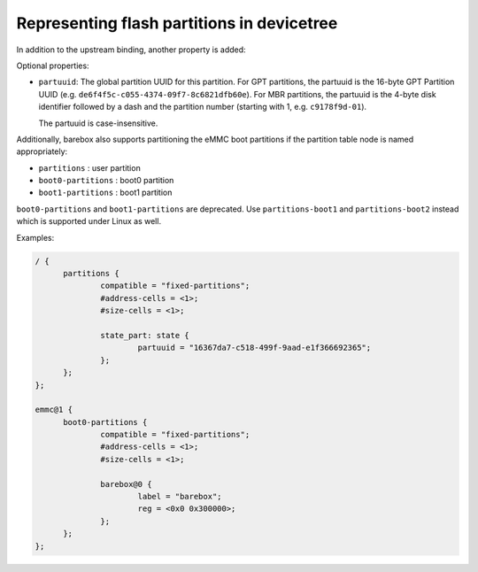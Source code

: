 .. _devicetree_binding_mtd_partition:

Representing flash partitions in devicetree
===========================================

In addition to the upstream binding, another property is added:

Optional properties:

* ``partuuid``: The global partition UUID for this partition.
  For GPT partitions, the partuuid is the 16-byte GPT Partition UUID (e.g.
  ``de6f4f5c-c055-4374-09f7-8c6821dfb60e``).
  For MBR partitions, the partuuid is the 4-byte disk identifier
  followed by a dash and the partition number (starting with 1, e.g.
  ``c9178f9d-01``).

  The partuuid is case-insensitive.

Additionally, barebox also supports partitioning the eMMC boot partitions if
the partition table node is named appropriately:

* ``partitions`` : user partition
* ``boot0-partitions`` : boot0 partition
* ``boot1-partitions`` : boot1 partition

``boot0-partitions`` and ``boot1-partitions`` are deprecated. Use ``partitions-boot1``
and ``partitions-boot2`` instead which is supported under Linux as well.

Examples:

.. code-block:: none

  / {
  	partitions {
  		compatible = "fixed-partitions";
  		#address-cells = <1>;
  		#size-cells = <1>;

  		state_part: state {
  			partuuid = "16367da7-c518-499f-9aad-e1f366692365";
  		};
  	};
  };

  emmc@1 {
  	boot0-partitions {
  		compatible = "fixed-partitions";
  		#address-cells = <1>;
  		#size-cells = <1>;

  		barebox@0 {
  			label = "barebox";
  			reg = <0x0 0x300000>;
  		};
  	};
  };
